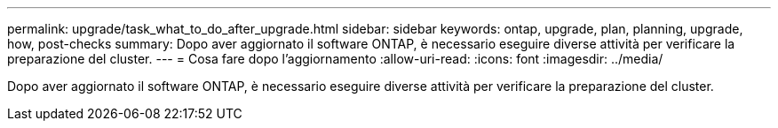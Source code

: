 ---
permalink: upgrade/task_what_to_do_after_upgrade.html 
sidebar: sidebar 
keywords: ontap, upgrade, plan, planning, upgrade, how, post-checks 
summary: Dopo aver aggiornato il software ONTAP, è necessario eseguire diverse attività per verificare la preparazione del cluster. 
---
= Cosa fare dopo l'aggiornamento
:allow-uri-read: 
:icons: font
:imagesdir: ../media/


[role="lead"]
Dopo aver aggiornato il software ONTAP, è necessario eseguire diverse attività per verificare la preparazione del cluster.
